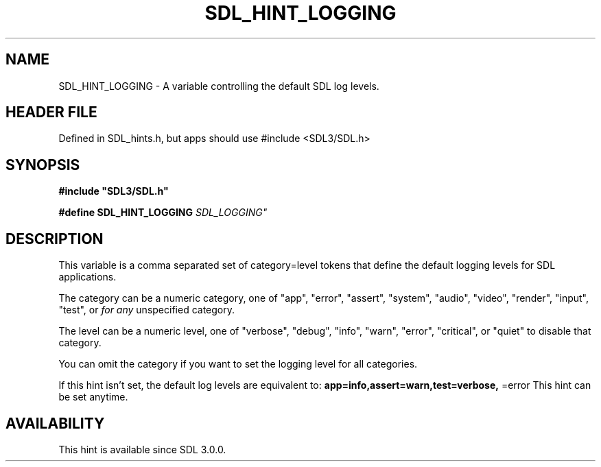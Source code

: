 .\" This manpage content is licensed under Creative Commons
.\"  Attribution 4.0 International (CC BY 4.0)
.\"   https://creativecommons.org/licenses/by/4.0/
.\" This manpage was generated from SDL's wiki page for SDL_HINT_LOGGING:
.\"   https://wiki.libsdl.org/SDL_HINT_LOGGING
.\" Generated with SDL/build-scripts/wikiheaders.pl
.\"  revision SDL-3.1.1-no-vcs
.\" Please report issues in this manpage's content at:
.\"   https://github.com/libsdl-org/sdlwiki/issues/new
.\" Please report issues in the generation of this manpage from the wiki at:
.\"   https://github.com/libsdl-org/SDL/issues/new?title=Misgenerated%20manpage%20for%20SDL_HINT_LOGGING
.\" SDL can be found at https://libsdl.org/
.de URL
\$2 \(laURL: \$1 \(ra\$3
..
.if \n[.g] .mso www.tmac
.TH SDL_HINT_LOGGING 3 "SDL 3.1.1" "SDL" "SDL3 FUNCTIONS"
.SH NAME
SDL_HINT_LOGGING \- A variable controlling the default SDL log levels\[char46]
.SH HEADER FILE
Defined in SDL_hints\[char46]h, but apps should use #include <SDL3/SDL\[char46]h>

.SH SYNOPSIS
.nf
.B #include \(dqSDL3/SDL.h\(dq
.PP
.BI "#define SDL_HINT_LOGGING   "SDL_LOGGING"
.fi
.SH DESCRIPTION
This variable is a comma separated set of category=level tokens that define
the default logging levels for SDL applications\[char46]

The category can be a numeric category, one of "app", "error", "assert",
"system", "audio", "video", "render", "input", "test", or
.BR
.I 
for any
unspecified category\[char46]

The level can be a numeric level, one of "verbose", "debug", "info",
"warn", "error", "critical", or "quiet" to disable that category\[char46]

You can omit the category if you want to set the logging level for all
categories\[char46]

If this hint isn't set, the default log levels are equivalent to:
.BR app=info,assert=warn,test=verbose,
=error
This hint can be set anytime\[char46]

.SH AVAILABILITY
This hint is available since SDL 3\[char46]0\[char46]0\[char46]

